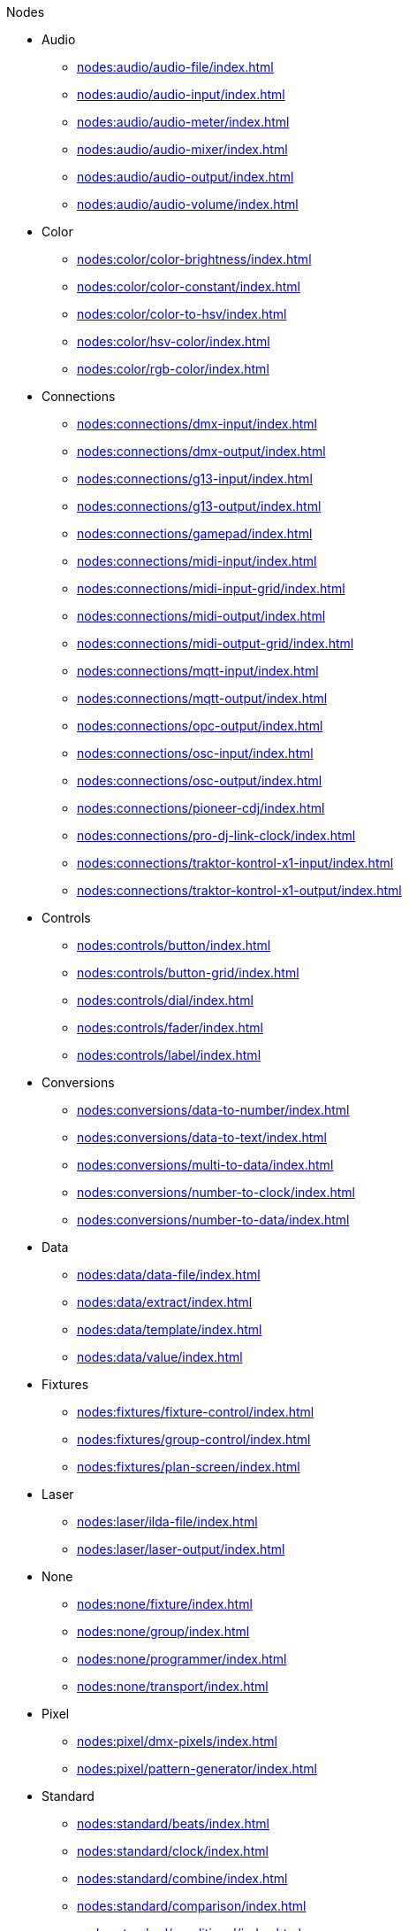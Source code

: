 .Nodes
* Audio
** xref:nodes:audio/audio-file/index.adoc[]
** xref:nodes:audio/audio-input/index.adoc[]
** xref:nodes:audio/audio-meter/index.adoc[]
** xref:nodes:audio/audio-mixer/index.adoc[]
** xref:nodes:audio/audio-output/index.adoc[]
** xref:nodes:audio/audio-volume/index.adoc[]

* Color
** xref:nodes:color/color-brightness/index.adoc[]
** xref:nodes:color/color-constant/index.adoc[]
** xref:nodes:color/color-to-hsv/index.adoc[]
** xref:nodes:color/hsv-color/index.adoc[]
** xref:nodes:color/rgb-color/index.adoc[]

* Connections
** xref:nodes:connections/dmx-input/index.adoc[]
** xref:nodes:connections/dmx-output/index.adoc[]
** xref:nodes:connections/g13-input/index.adoc[]
** xref:nodes:connections/g13-output/index.adoc[]
** xref:nodes:connections/gamepad/index.adoc[]
** xref:nodes:connections/midi-input/index.adoc[]
** xref:nodes:connections/midi-input-grid/index.adoc[]
** xref:nodes:connections/midi-output/index.adoc[]
** xref:nodes:connections/midi-output-grid/index.adoc[]
** xref:nodes:connections/mqtt-input/index.adoc[]
** xref:nodes:connections/mqtt-output/index.adoc[]
** xref:nodes:connections/opc-output/index.adoc[]
** xref:nodes:connections/osc-input/index.adoc[]
** xref:nodes:connections/osc-output/index.adoc[]
** xref:nodes:connections/pioneer-cdj/index.adoc[]
** xref:nodes:connections/pro-dj-link-clock/index.adoc[]
** xref:nodes:connections/traktor-kontrol-x1-input/index.adoc[]
** xref:nodes:connections/traktor-kontrol-x1-output/index.adoc[]

* Controls
** xref:nodes:controls/button/index.adoc[]
** xref:nodes:controls/button-grid/index.adoc[]
** xref:nodes:controls/dial/index.adoc[]
** xref:nodes:controls/fader/index.adoc[]
** xref:nodes:controls/label/index.adoc[]

* Conversions
** xref:nodes:conversions/data-to-number/index.adoc[]
** xref:nodes:conversions/data-to-text/index.adoc[]
** xref:nodes:conversions/multi-to-data/index.adoc[]
** xref:nodes:conversions/number-to-clock/index.adoc[]
** xref:nodes:conversions/number-to-data/index.adoc[]

* Data
** xref:nodes:data/data-file/index.adoc[]
** xref:nodes:data/extract/index.adoc[]
** xref:nodes:data/template/index.adoc[]
** xref:nodes:data/value/index.adoc[]

* Fixtures
** xref:nodes:fixtures/fixture-control/index.adoc[]
** xref:nodes:fixtures/group-control/index.adoc[]
** xref:nodes:fixtures/plan-screen/index.adoc[]

* Laser
** xref:nodes:laser/ilda-file/index.adoc[]
** xref:nodes:laser/laser-output/index.adoc[]

* None
** xref:nodes:none/fixture/index.adoc[]
** xref:nodes:none/group/index.adoc[]
** xref:nodes:none/programmer/index.adoc[]
** xref:nodes:none/transport/index.adoc[]

* Pixel
** xref:nodes:pixel/dmx-pixels/index.adoc[]
** xref:nodes:pixel/pattern-generator/index.adoc[]

* Standard
** xref:nodes:standard/beats/index.adoc[]
** xref:nodes:standard/clock/index.adoc[]
** xref:nodes:standard/combine/index.adoc[]
** xref:nodes:standard/comparison/index.adoc[]
** xref:nodes:standard/conditional/index.adoc[]
** xref:nodes:standard/constant-number/index.adoc[]
** xref:nodes:standard/container/index.adoc[]
** xref:nodes:standard/countdown/index.adoc[]
** xref:nodes:standard/delay/index.adoc[]
** xref:nodes:standard/encoder/index.adoc[]
** xref:nodes:standard/envelope/index.adoc[]
** xref:nodes:standard/math/index.adoc[]
** xref:nodes:standard/merge/index.adoc[]
** xref:nodes:standard/noise/index.adoc[]
** xref:nodes:standard/oscillator/index.adoc[]
** xref:nodes:standard/ramp/index.adoc[]
** xref:nodes:standard/scripting/index.adoc[]
** xref:nodes:standard/select/index.adoc[]
** xref:nodes:standard/step-sequencer/index.adoc[]
** xref:nodes:standard/threshold/index.adoc[]
** xref:nodes:standard/time-trigger/index.adoc[]
** xref:nodes:standard/timecode-control/index.adoc[]
** xref:nodes:standard/timecode-output/index.adoc[]
** xref:nodes:standard/timecode-recorder/index.adoc[]

* Ui
** xref:nodes:ui/dialog/index.adoc[]

* Vector
** xref:nodes:vector/rasterize-vector/index.adoc[]
** xref:nodes:vector/vector-file/index.adoc[]

* Video
** xref:nodes:video/colorize-texture/index.adoc[]
** xref:nodes:video/drop-shadow/index.adoc[]
** xref:nodes:video/image-file/index.adoc[]
** xref:nodes:video/invert/index.adoc[]
** xref:nodes:video/luma-key/index.adoc[]
** xref:nodes:video/mask/index.adoc[]
** xref:nodes:video/ndi-input/index.adoc[]
** xref:nodes:video/ndi-output/index.adoc[]
** xref:nodes:video/render-text/index.adoc[]
** xref:nodes:video/screen-capture/index.adoc[]
** xref:nodes:video/static-color/index.adoc[]
** xref:nodes:video/surface/index.adoc[]
** xref:nodes:video/texture-border/index.adoc[]
** xref:nodes:video/texture-opacity/index.adoc[]
** xref:nodes:video/video-file/index.adoc[]
** xref:nodes:video/video-hsv/index.adoc[]
** xref:nodes:video/video-mixer/index.adoc[]
** xref:nodes:video/video-output/index.adoc[]
** xref:nodes:video/video-rgb/index.adoc[]
** xref:nodes:video/video-rgb-split/index.adoc[]
** xref:nodes:video/video-transform/index.adoc[]
** xref:nodes:video/webcam/index.adoc[]

